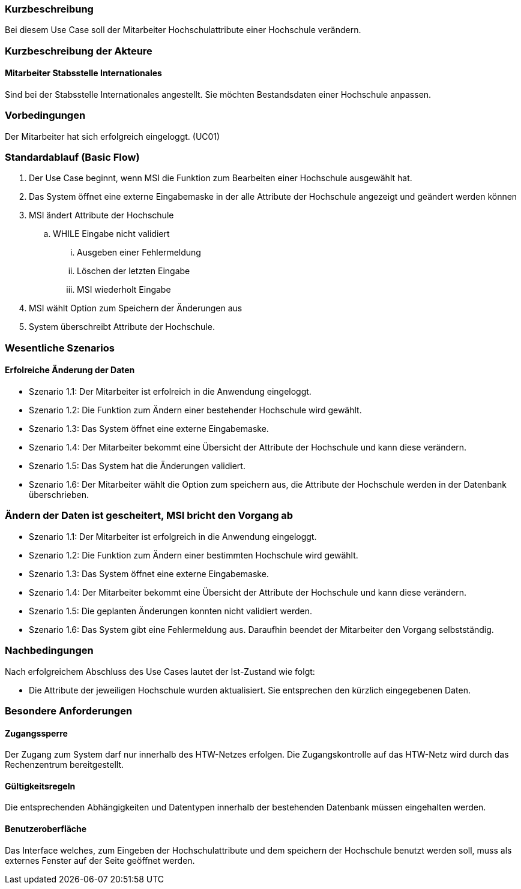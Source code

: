 //== Use-Case: Partnerhochschulen Editieren (UC03)

=== Kurzbeschreibung
Bei diesem Use Case soll der Mitarbeiter Hochschulattribute einer Hochschule verändern.

=== Kurzbeschreibung der Akteure
==== Mitarbeiter Stabsstelle Internationales
Sind bei der Stabsstelle Internationales angestellt. Sie möchten Bestandsdaten einer Hochschule anpassen.

=== Vorbedingungen
Der Mitarbeiter hat sich erfolgreich eingeloggt. (UC01)

=== Standardablauf (Basic Flow)
//Der Standardablauf definiert die Schritte für den Erfolgsfall ("Happy Path")

. Der Use Case beginnt, wenn MSI die Funktion zum Bearbeiten einer Hochschule ausgewählt hat. 
. Das System öffnet eine externe Eingabemaske in der alle Attribute der Hochschule angezeigt und geändert werden können
. MSI ändert Attribute der Hochschule
.. WHILE Eingabe nicht validiert
... Ausgeben einer Fehlermeldung
... Löschen der letzten Eingabe
... MSI wiederholt Eingabe
. MSI wählt Option zum Speichern der Änderungen aus
. System überschreibt Attribute der Hochschule.

=== Wesentliche Szenarios
//Szenarios sind konkrete Instanzen eines Use Case, d.h. mit einem konkreten Akteur und einem konkreten Durchlauf der o.g. Flows. Szenarios können als Vorstufe für die Entwicklung von Flows und/oder zu deren Validierung verwendet werden.

==== Erfolreiche Änderung der Daten
* Szenario 1.1: Der Mitarbeiter ist erfolreich in die Anwendung eingeloggt.
* Szenario 1.2: Die Funktion zum Ändern einer bestehender Hochschule wird gewählt.
* Szenario 1.3: Das System öffnet eine externe Eingabemaske.
* Szenario 1.4: Der Mitarbeiter bekommt eine Übersicht der Attribute der Hochschule und kann diese verändern.
* Szenario 1.5: Das System hat die Änderungen validiert.
* Szenario 1.6: Der Mitarbeiter wählt die Option zum speichern aus, die Attribute der Hochschule werden in der Datenbank überschrieben.

=== Ändern der Daten ist gescheitert, MSI bricht den Vorgang ab
* Szenario 1.1: Der Mitarbeiter ist erfolgreich in die Anwendung eingeloggt.
* Szenario 1.2: Die Funktion zum Ändern einer bestimmten Hochschule wird gewählt.
* Szenario 1.3: Das System öffnet eine externe Eingabemaske.
* Szenario 1.4: Der Mitarbeiter bekommt eine Übersicht der Attribute der Hochschule und kann diese verändern.
* Szenario 1.5: Die geplanten Änderungen konnten nicht validiert werden.
* Szenario 1.6: Das System gibt eine Fehlermeldung aus. Daraufhin beendet der Mitarbeiter den Vorgang selbstständig.

=== Nachbedingungen
Nach erfolgreichem Abschluss des Use Cases lautet der Ist-Zustand wie folgt:

* Die Attribute der jeweiligen Hochschule wurden aktualisiert. Sie entsprechen den kürzlich eingegebenen Daten. 


=== Besondere Anforderungen
//Besondere Anforderungen können sich auf nicht-funktionale Anforderungen wie z.B. einzuhaltende Standards, Qualitätsanforderungen oder Anforderungen an die Benutzeroberfläche beziehen.

==== Zugangssperre
Der Zugang zum System darf nur innerhalb des HTW-Netzes erfolgen. Die Zugangskontrolle auf das HTW-Netz wird durch das Rechenzentrum bereitgestellt.

==== Gültigkeitsregeln
Die entsprechenden Abhängigkeiten und Datentypen innerhalb der bestehenden Datenbank müssen eingehalten werden.

==== Benutzeroberfläche
Das Interface welches, zum Eingeben der Hochschulattribute und dem speichern der Hochschule benutzt werden soll, muss als externes Fenster auf der Seite geöffnet werden.
